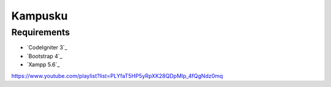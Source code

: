 ###################
Kampusku
###################

*********
Requirements
*********

-  `CodeIgniter 3`_
-  `Bootstrap 4`_
-  `Xampp 5.6`_

https://www.youtube.com/playlist?list=PLYfaT5HP5yRpXK28QDpMlp_4fQgNdz0mq